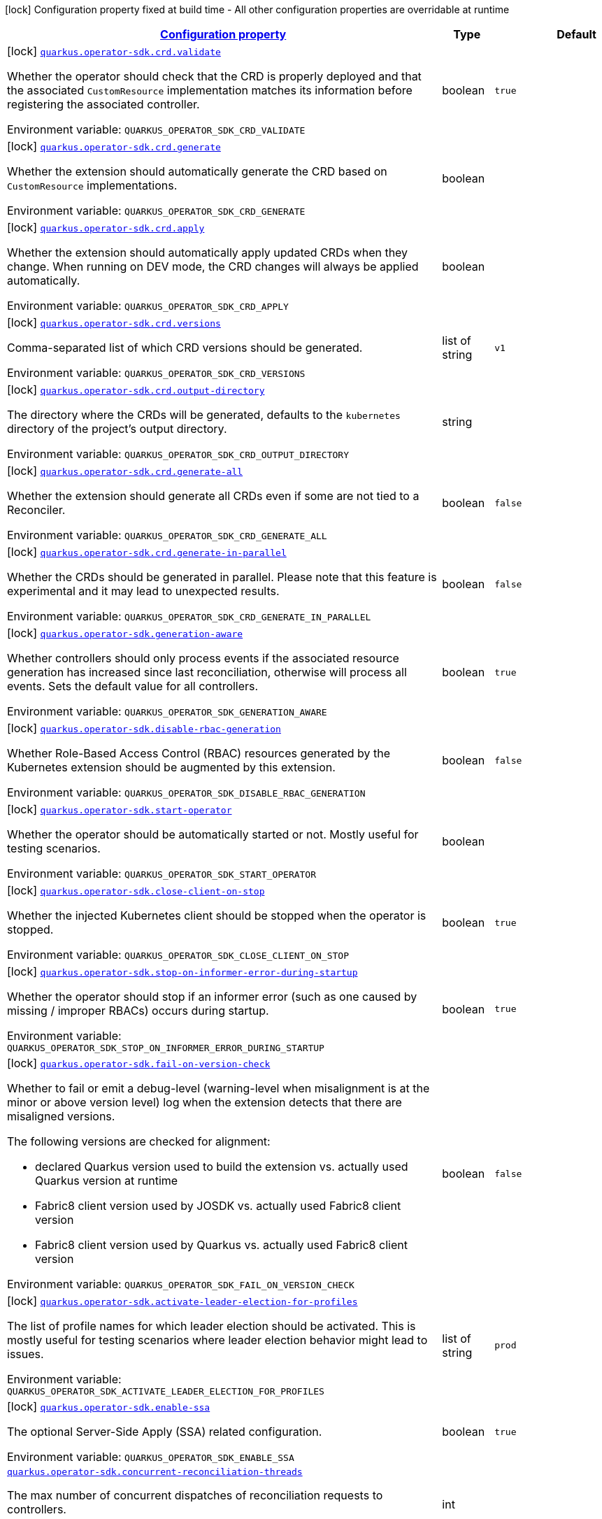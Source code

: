 
:summaryTableId: quarkus-operator-sdk
[.configuration-legend]
icon:lock[title=Fixed at build time] Configuration property fixed at build time - All other configuration properties are overridable at runtime
[.configuration-reference.searchable, cols="80,.^10,.^10"]
|===

h|[[quarkus-operator-sdk_configuration]]link:#quarkus-operator-sdk_configuration[Configuration property]

h|Type
h|Default

a|icon:lock[title=Fixed at build time] [[quarkus-operator-sdk_quarkus.operator-sdk.crd.validate]]`link:#quarkus-operator-sdk_quarkus.operator-sdk.crd.validate[quarkus.operator-sdk.crd.validate]`

[.description]
--
Whether the operator should check that the CRD is properly deployed and that the associated `CustomResource` implementation matches its information before registering the associated controller.

ifdef::add-copy-button-to-env-var[]
Environment variable: env_var_with_copy_button:+++QUARKUS_OPERATOR_SDK_CRD_VALIDATE+++[]
endif::add-copy-button-to-env-var[]
ifndef::add-copy-button-to-env-var[]
Environment variable: `+++QUARKUS_OPERATOR_SDK_CRD_VALIDATE+++`
endif::add-copy-button-to-env-var[]
--|boolean 
|`true`


a|icon:lock[title=Fixed at build time] [[quarkus-operator-sdk_quarkus.operator-sdk.crd.generate]]`link:#quarkus-operator-sdk_quarkus.operator-sdk.crd.generate[quarkus.operator-sdk.crd.generate]`

[.description]
--
Whether the extension should automatically generate the CRD based on `CustomResource` implementations.

ifdef::add-copy-button-to-env-var[]
Environment variable: env_var_with_copy_button:+++QUARKUS_OPERATOR_SDK_CRD_GENERATE+++[]
endif::add-copy-button-to-env-var[]
ifndef::add-copy-button-to-env-var[]
Environment variable: `+++QUARKUS_OPERATOR_SDK_CRD_GENERATE+++`
endif::add-copy-button-to-env-var[]
--|boolean 
|


a|icon:lock[title=Fixed at build time] [[quarkus-operator-sdk_quarkus.operator-sdk.crd.apply]]`link:#quarkus-operator-sdk_quarkus.operator-sdk.crd.apply[quarkus.operator-sdk.crd.apply]`

[.description]
--
Whether the extension should automatically apply updated CRDs when they change. When running on DEV mode, the CRD changes will always be applied automatically.

ifdef::add-copy-button-to-env-var[]
Environment variable: env_var_with_copy_button:+++QUARKUS_OPERATOR_SDK_CRD_APPLY+++[]
endif::add-copy-button-to-env-var[]
ifndef::add-copy-button-to-env-var[]
Environment variable: `+++QUARKUS_OPERATOR_SDK_CRD_APPLY+++`
endif::add-copy-button-to-env-var[]
--|boolean 
|


a|icon:lock[title=Fixed at build time] [[quarkus-operator-sdk_quarkus.operator-sdk.crd.versions]]`link:#quarkus-operator-sdk_quarkus.operator-sdk.crd.versions[quarkus.operator-sdk.crd.versions]`

[.description]
--
Comma-separated list of which CRD versions should be generated.

ifdef::add-copy-button-to-env-var[]
Environment variable: env_var_with_copy_button:+++QUARKUS_OPERATOR_SDK_CRD_VERSIONS+++[]
endif::add-copy-button-to-env-var[]
ifndef::add-copy-button-to-env-var[]
Environment variable: `+++QUARKUS_OPERATOR_SDK_CRD_VERSIONS+++`
endif::add-copy-button-to-env-var[]
--|list of string 
|`v1`


a|icon:lock[title=Fixed at build time] [[quarkus-operator-sdk_quarkus.operator-sdk.crd.output-directory]]`link:#quarkus-operator-sdk_quarkus.operator-sdk.crd.output-directory[quarkus.operator-sdk.crd.output-directory]`

[.description]
--
The directory where the CRDs will be generated, defaults to the `kubernetes` directory of the project's output directory.

ifdef::add-copy-button-to-env-var[]
Environment variable: env_var_with_copy_button:+++QUARKUS_OPERATOR_SDK_CRD_OUTPUT_DIRECTORY+++[]
endif::add-copy-button-to-env-var[]
ifndef::add-copy-button-to-env-var[]
Environment variable: `+++QUARKUS_OPERATOR_SDK_CRD_OUTPUT_DIRECTORY+++`
endif::add-copy-button-to-env-var[]
--|string 
|


a|icon:lock[title=Fixed at build time] [[quarkus-operator-sdk_quarkus.operator-sdk.crd.generate-all]]`link:#quarkus-operator-sdk_quarkus.operator-sdk.crd.generate-all[quarkus.operator-sdk.crd.generate-all]`

[.description]
--
Whether the extension should generate all CRDs even if some are not tied to a Reconciler.

ifdef::add-copy-button-to-env-var[]
Environment variable: env_var_with_copy_button:+++QUARKUS_OPERATOR_SDK_CRD_GENERATE_ALL+++[]
endif::add-copy-button-to-env-var[]
ifndef::add-copy-button-to-env-var[]
Environment variable: `+++QUARKUS_OPERATOR_SDK_CRD_GENERATE_ALL+++`
endif::add-copy-button-to-env-var[]
--|boolean 
|`false`


a|icon:lock[title=Fixed at build time] [[quarkus-operator-sdk_quarkus.operator-sdk.crd.generate-in-parallel]]`link:#quarkus-operator-sdk_quarkus.operator-sdk.crd.generate-in-parallel[quarkus.operator-sdk.crd.generate-in-parallel]`

[.description]
--
Whether the CRDs should be generated in parallel. Please note that this feature is experimental and it may lead to unexpected results.

ifdef::add-copy-button-to-env-var[]
Environment variable: env_var_with_copy_button:+++QUARKUS_OPERATOR_SDK_CRD_GENERATE_IN_PARALLEL+++[]
endif::add-copy-button-to-env-var[]
ifndef::add-copy-button-to-env-var[]
Environment variable: `+++QUARKUS_OPERATOR_SDK_CRD_GENERATE_IN_PARALLEL+++`
endif::add-copy-button-to-env-var[]
--|boolean 
|`false`


a|icon:lock[title=Fixed at build time] [[quarkus-operator-sdk_quarkus.operator-sdk.generation-aware]]`link:#quarkus-operator-sdk_quarkus.operator-sdk.generation-aware[quarkus.operator-sdk.generation-aware]`

[.description]
--
Whether controllers should only process events if the associated resource generation has increased since last reconciliation, otherwise will process all events. Sets the default value for all controllers.

ifdef::add-copy-button-to-env-var[]
Environment variable: env_var_with_copy_button:+++QUARKUS_OPERATOR_SDK_GENERATION_AWARE+++[]
endif::add-copy-button-to-env-var[]
ifndef::add-copy-button-to-env-var[]
Environment variable: `+++QUARKUS_OPERATOR_SDK_GENERATION_AWARE+++`
endif::add-copy-button-to-env-var[]
--|boolean 
|`true`


a|icon:lock[title=Fixed at build time] [[quarkus-operator-sdk_quarkus.operator-sdk.disable-rbac-generation]]`link:#quarkus-operator-sdk_quarkus.operator-sdk.disable-rbac-generation[quarkus.operator-sdk.disable-rbac-generation]`

[.description]
--
Whether Role-Based Access Control (RBAC) resources generated by the Kubernetes extension should be augmented by this extension.

ifdef::add-copy-button-to-env-var[]
Environment variable: env_var_with_copy_button:+++QUARKUS_OPERATOR_SDK_DISABLE_RBAC_GENERATION+++[]
endif::add-copy-button-to-env-var[]
ifndef::add-copy-button-to-env-var[]
Environment variable: `+++QUARKUS_OPERATOR_SDK_DISABLE_RBAC_GENERATION+++`
endif::add-copy-button-to-env-var[]
--|boolean 
|`false`


a|icon:lock[title=Fixed at build time] [[quarkus-operator-sdk_quarkus.operator-sdk.start-operator]]`link:#quarkus-operator-sdk_quarkus.operator-sdk.start-operator[quarkus.operator-sdk.start-operator]`

[.description]
--
Whether the operator should be automatically started or not. Mostly useful for testing scenarios.

ifdef::add-copy-button-to-env-var[]
Environment variable: env_var_with_copy_button:+++QUARKUS_OPERATOR_SDK_START_OPERATOR+++[]
endif::add-copy-button-to-env-var[]
ifndef::add-copy-button-to-env-var[]
Environment variable: `+++QUARKUS_OPERATOR_SDK_START_OPERATOR+++`
endif::add-copy-button-to-env-var[]
--|boolean 
|


a|icon:lock[title=Fixed at build time] [[quarkus-operator-sdk_quarkus.operator-sdk.close-client-on-stop]]`link:#quarkus-operator-sdk_quarkus.operator-sdk.close-client-on-stop[quarkus.operator-sdk.close-client-on-stop]`

[.description]
--
Whether the injected Kubernetes client should be stopped when the operator is stopped.

ifdef::add-copy-button-to-env-var[]
Environment variable: env_var_with_copy_button:+++QUARKUS_OPERATOR_SDK_CLOSE_CLIENT_ON_STOP+++[]
endif::add-copy-button-to-env-var[]
ifndef::add-copy-button-to-env-var[]
Environment variable: `+++QUARKUS_OPERATOR_SDK_CLOSE_CLIENT_ON_STOP+++`
endif::add-copy-button-to-env-var[]
--|boolean 
|`true`


a|icon:lock[title=Fixed at build time] [[quarkus-operator-sdk_quarkus.operator-sdk.stop-on-informer-error-during-startup]]`link:#quarkus-operator-sdk_quarkus.operator-sdk.stop-on-informer-error-during-startup[quarkus.operator-sdk.stop-on-informer-error-during-startup]`

[.description]
--
Whether the operator should stop if an informer error (such as one caused by missing / improper RBACs) occurs during startup.

ifdef::add-copy-button-to-env-var[]
Environment variable: env_var_with_copy_button:+++QUARKUS_OPERATOR_SDK_STOP_ON_INFORMER_ERROR_DURING_STARTUP+++[]
endif::add-copy-button-to-env-var[]
ifndef::add-copy-button-to-env-var[]
Environment variable: `+++QUARKUS_OPERATOR_SDK_STOP_ON_INFORMER_ERROR_DURING_STARTUP+++`
endif::add-copy-button-to-env-var[]
--|boolean 
|`true`


a|icon:lock[title=Fixed at build time] [[quarkus-operator-sdk_quarkus.operator-sdk.fail-on-version-check]]`link:#quarkus-operator-sdk_quarkus.operator-sdk.fail-on-version-check[quarkus.operator-sdk.fail-on-version-check]`

[.description]
--
Whether to fail or emit a debug-level (warning-level when misalignment is at the minor or above version level) log when the extension detects that there are misaligned versions.

The following versions are checked for alignment:

 - declared Quarkus version used to build the extension vs. actually used Quarkus version at runtime
 - Fabric8 client version used by JOSDK vs. actually used Fabric8 client version
 - Fabric8 client version used by Quarkus vs. actually used Fabric8 client version

ifdef::add-copy-button-to-env-var[]
Environment variable: env_var_with_copy_button:+++QUARKUS_OPERATOR_SDK_FAIL_ON_VERSION_CHECK+++[]
endif::add-copy-button-to-env-var[]
ifndef::add-copy-button-to-env-var[]
Environment variable: `+++QUARKUS_OPERATOR_SDK_FAIL_ON_VERSION_CHECK+++`
endif::add-copy-button-to-env-var[]
--|boolean 
|`false`


a|icon:lock[title=Fixed at build time] [[quarkus-operator-sdk_quarkus.operator-sdk.activate-leader-election-for-profiles]]`link:#quarkus-operator-sdk_quarkus.operator-sdk.activate-leader-election-for-profiles[quarkus.operator-sdk.activate-leader-election-for-profiles]`

[.description]
--
The list of profile names for which leader election should be activated. This is mostly useful for testing scenarios where leader election behavior might lead to issues.

ifdef::add-copy-button-to-env-var[]
Environment variable: env_var_with_copy_button:+++QUARKUS_OPERATOR_SDK_ACTIVATE_LEADER_ELECTION_FOR_PROFILES+++[]
endif::add-copy-button-to-env-var[]
ifndef::add-copy-button-to-env-var[]
Environment variable: `+++QUARKUS_OPERATOR_SDK_ACTIVATE_LEADER_ELECTION_FOR_PROFILES+++`
endif::add-copy-button-to-env-var[]
--|list of string 
|`prod`


a|icon:lock[title=Fixed at build time] [[quarkus-operator-sdk_quarkus.operator-sdk.enable-ssa]]`link:#quarkus-operator-sdk_quarkus.operator-sdk.enable-ssa[quarkus.operator-sdk.enable-ssa]`

[.description]
--
The optional Server-Side Apply (SSA) related configuration.

ifdef::add-copy-button-to-env-var[]
Environment variable: env_var_with_copy_button:+++QUARKUS_OPERATOR_SDK_ENABLE_SSA+++[]
endif::add-copy-button-to-env-var[]
ifndef::add-copy-button-to-env-var[]
Environment variable: `+++QUARKUS_OPERATOR_SDK_ENABLE_SSA+++`
endif::add-copy-button-to-env-var[]
--|boolean 
|`true`


a| [[quarkus-operator-sdk_quarkus.operator-sdk.concurrent-reconciliation-threads]]`link:#quarkus-operator-sdk_quarkus.operator-sdk.concurrent-reconciliation-threads[quarkus.operator-sdk.concurrent-reconciliation-threads]`

[.description]
--
The max number of concurrent dispatches of reconciliation requests to controllers.

ifdef::add-copy-button-to-env-var[]
Environment variable: env_var_with_copy_button:+++QUARKUS_OPERATOR_SDK_CONCURRENT_RECONCILIATION_THREADS+++[]
endif::add-copy-button-to-env-var[]
ifndef::add-copy-button-to-env-var[]
Environment variable: `+++QUARKUS_OPERATOR_SDK_CONCURRENT_RECONCILIATION_THREADS+++`
endif::add-copy-button-to-env-var[]
--|int 
|


a| [[quarkus-operator-sdk_quarkus.operator-sdk.termination-timeout-seconds]]`link:#quarkus-operator-sdk_quarkus.operator-sdk.termination-timeout-seconds[quarkus.operator-sdk.termination-timeout-seconds]`

[.description]
--
Amount of seconds the SDK waits for reconciliation threads to terminate before shutting down.

ifdef::add-copy-button-to-env-var[]
Environment variable: env_var_with_copy_button:+++QUARKUS_OPERATOR_SDK_TERMINATION_TIMEOUT_SECONDS+++[]
endif::add-copy-button-to-env-var[]
ifndef::add-copy-button-to-env-var[]
Environment variable: `+++QUARKUS_OPERATOR_SDK_TERMINATION_TIMEOUT_SECONDS+++`
endif::add-copy-button-to-env-var[]
--|int 
|


a| [[quarkus-operator-sdk_quarkus.operator-sdk.namespaces]]`link:#quarkus-operator-sdk_quarkus.operator-sdk.namespaces[quarkus.operator-sdk.namespaces]`

[.description]
--
An optional list of comma-separated namespace names all controllers will watch if they do not specify their own list. If a controller specifies its own list either via the `io.javaoperatorsdk.operator.api.reconciler.ControllerConfiguration` annotation or via the associated `application.properties` property, that value will be used instead of the operator-level default value that this configuration option provides.

If this property is left empty then controllers will watch all namespaces by default (which is equivalent to setting this property to `Constants++#++WATCH_ALL_NAMESPACES`, assuming they do not provide their own list of namespaces to watch. . The value can be set to `Constants++#++WATCH_CURRENT_NAMESPACE` to make all controllers watch the current namespace as specified by the kube config file the operator uses.

ifdef::add-copy-button-to-env-var[]
Environment variable: env_var_with_copy_button:+++QUARKUS_OPERATOR_SDK_NAMESPACES+++[]
endif::add-copy-button-to-env-var[]
ifndef::add-copy-button-to-env-var[]
Environment variable: `+++QUARKUS_OPERATOR_SDK_NAMESPACES+++`
endif::add-copy-button-to-env-var[]
--|list of string 
|`QOSDK_USE_BUILDTIME_NAMESPACES`


a| [[quarkus-operator-sdk_quarkus.operator-sdk.concurrent-workflow-threads]]`link:#quarkus-operator-sdk_quarkus.operator-sdk.concurrent-workflow-threads[quarkus.operator-sdk.concurrent-workflow-threads]`

[.description]
--
The max number of concurrent workflow processing requests.

ifdef::add-copy-button-to-env-var[]
Environment variable: env_var_with_copy_button:+++QUARKUS_OPERATOR_SDK_CONCURRENT_WORKFLOW_THREADS+++[]
endif::add-copy-button-to-env-var[]
ifndef::add-copy-button-to-env-var[]
Environment variable: `+++QUARKUS_OPERATOR_SDK_CONCURRENT_WORKFLOW_THREADS+++`
endif::add-copy-button-to-env-var[]
--|int 
|


a| [[quarkus-operator-sdk_quarkus.operator-sdk.cache-sync-timeout]]`link:#quarkus-operator-sdk_quarkus.operator-sdk.cache-sync-timeout[quarkus.operator-sdk.cache-sync-timeout]`

[.description]
--
How long the operator will wait for informers to finish synchronizing their caches on startup before timing out.

ifdef::add-copy-button-to-env-var[]
Environment variable: env_var_with_copy_button:+++QUARKUS_OPERATOR_SDK_CACHE_SYNC_TIMEOUT+++[]
endif::add-copy-button-to-env-var[]
ifndef::add-copy-button-to-env-var[]
Environment variable: `+++QUARKUS_OPERATOR_SDK_CACHE_SYNC_TIMEOUT+++`
endif::add-copy-button-to-env-var[]
--|link:https://docs.oracle.com/javase/8/docs/api/java/time/Duration.html[Duration]
  link:#duration-note-anchor-{summaryTableId}[icon:question-circle[], title=More information about the Duration format]
|`2M`


a|icon:lock[title=Fixed at build time] [[quarkus-operator-sdk_quarkus.operator-sdk.controllers.-controllers-.generation-aware]]`link:#quarkus-operator-sdk_quarkus.operator-sdk.controllers.-controllers-.generation-aware[quarkus.operator-sdk.controllers."controllers".generation-aware]`

[.description]
--
Whether the controller should only process events if the associated resource generation has increased since last reconciliation, otherwise will process all events.

ifdef::add-copy-button-to-env-var[]
Environment variable: env_var_with_copy_button:+++QUARKUS_OPERATOR_SDK_CONTROLLERS__CONTROLLERS__GENERATION_AWARE+++[]
endif::add-copy-button-to-env-var[]
ifndef::add-copy-button-to-env-var[]
Environment variable: `+++QUARKUS_OPERATOR_SDK_CONTROLLERS__CONTROLLERS__GENERATION_AWARE+++`
endif::add-copy-button-to-env-var[]
--|boolean 
|


a|icon:lock[title=Fixed at build time] [[quarkus-operator-sdk_quarkus.operator-sdk.controllers.-controllers-.generate-with-watched-namespaces]]`link:#quarkus-operator-sdk_quarkus.operator-sdk.controllers.-controllers-.generate-with-watched-namespaces[quarkus.operator-sdk.controllers."controllers".generate-with-watched-namespaces]`

[.description]
--
An optional list of comma-separated watched namespace names that will be used to generate manifests at build time.

Note that this is provided as a means to quickly deploy a specific controller to test it by applying the generated manifests to the target cluster. If empty, no manifests will be generated. The namespace in which the controller will be deployed will be the currently configured namespace as specified by your `.kube/config` file, unless you specify the target deployment namespace using the `quarkus.kubernetes.namespace` property.



As this functionality cannot handle namespaces that are not know until runtime (because the generation happens during build time), we recommend that you use a different mechanism such as OLM or Helm charts to deploy your operator in production.

This replaces the previous `namespaces` property which was confusing and against Quarkus best practices since it existed both at build time and runtime. That property wasn't also adequately capturing the fact that namespaces that wouldn't be known until runtime would render whatever got generated at build time invalid as far as generated manifests were concerned.

ifdef::add-copy-button-to-env-var[]
Environment variable: env_var_with_copy_button:+++QUARKUS_OPERATOR_SDK_CONTROLLERS__CONTROLLERS__GENERATE_WITH_WATCHED_NAMESPACES+++[]
endif::add-copy-button-to-env-var[]
ifndef::add-copy-button-to-env-var[]
Environment variable: `+++QUARKUS_OPERATOR_SDK_CONTROLLERS__CONTROLLERS__GENERATE_WITH_WATCHED_NAMESPACES+++`
endif::add-copy-button-to-env-var[]
--|list of string 
|


a| [[quarkus-operator-sdk_quarkus.operator-sdk.controllers.-controllers-.namespaces]]`link:#quarkus-operator-sdk_quarkus.operator-sdk.controllers.-controllers-.namespaces[quarkus.operator-sdk.controllers."controllers".namespaces]`

[.description]
--
An optional list of comma-separated namespace names the controller should watch. If this property is left empty then the controller will watch all namespaces. The value can be set to "JOSDK_WATCH_CURRENT" to watch the current (default) namespace from kube config. Constant(s) can be found in at `io.javaoperatorsdk.operator.api.reconciler.Constants`".

ifdef::add-copy-button-to-env-var[]
Environment variable: env_var_with_copy_button:+++QUARKUS_OPERATOR_SDK_CONTROLLERS__CONTROLLERS__NAMESPACES+++[]
endif::add-copy-button-to-env-var[]
ifndef::add-copy-button-to-env-var[]
Environment variable: `+++QUARKUS_OPERATOR_SDK_CONTROLLERS__CONTROLLERS__NAMESPACES+++`
endif::add-copy-button-to-env-var[]
--|list of string 
|


a| [[quarkus-operator-sdk_quarkus.operator-sdk.controllers.-controllers-.finalizer]]`link:#quarkus-operator-sdk_quarkus.operator-sdk.controllers.-controllers-.finalizer[quarkus.operator-sdk.controllers."controllers".finalizer]`

[.description]
--
The optional name of the finalizer for the controller. If none is provided, one will be automatically generated.

ifdef::add-copy-button-to-env-var[]
Environment variable: env_var_with_copy_button:+++QUARKUS_OPERATOR_SDK_CONTROLLERS__CONTROLLERS__FINALIZER+++[]
endif::add-copy-button-to-env-var[]
ifndef::add-copy-button-to-env-var[]
Environment variable: `+++QUARKUS_OPERATOR_SDK_CONTROLLERS__CONTROLLERS__FINALIZER+++`
endif::add-copy-button-to-env-var[]
--|string 
|


a| [[quarkus-operator-sdk_quarkus.operator-sdk.controllers.-controllers-.retry.max-attempts]]`link:#quarkus-operator-sdk_quarkus.operator-sdk.controllers.-controllers-.retry.max-attempts[quarkus.operator-sdk.controllers."controllers".retry.max-attempts]`

[.description]
--
How many times an operation should be retried before giving up

ifdef::add-copy-button-to-env-var[]
Environment variable: env_var_with_copy_button:+++QUARKUS_OPERATOR_SDK_CONTROLLERS__CONTROLLERS__RETRY_MAX_ATTEMPTS+++[]
endif::add-copy-button-to-env-var[]
ifndef::add-copy-button-to-env-var[]
Environment variable: `+++QUARKUS_OPERATOR_SDK_CONTROLLERS__CONTROLLERS__RETRY_MAX_ATTEMPTS+++`
endif::add-copy-button-to-env-var[]
--|int 
|


a| [[quarkus-operator-sdk_quarkus.operator-sdk.controllers.-controllers-.retry.interval.initial]]`link:#quarkus-operator-sdk_quarkus.operator-sdk.controllers.-controllers-.retry.interval.initial[quarkus.operator-sdk.controllers."controllers".retry.interval.initial]`

[.description]
--
The initial interval that the controller waits for before attempting the first retry

ifdef::add-copy-button-to-env-var[]
Environment variable: env_var_with_copy_button:+++QUARKUS_OPERATOR_SDK_CONTROLLERS__CONTROLLERS__RETRY_INTERVAL_INITIAL+++[]
endif::add-copy-button-to-env-var[]
ifndef::add-copy-button-to-env-var[]
Environment variable: `+++QUARKUS_OPERATOR_SDK_CONTROLLERS__CONTROLLERS__RETRY_INTERVAL_INITIAL+++`
endif::add-copy-button-to-env-var[]
--|long 
|`2000`


a| [[quarkus-operator-sdk_quarkus.operator-sdk.controllers.-controllers-.retry.interval.multiplier]]`link:#quarkus-operator-sdk_quarkus.operator-sdk.controllers.-controllers-.retry.interval.multiplier[quarkus.operator-sdk.controllers."controllers".retry.interval.multiplier]`

[.description]
--
The value by which the initial interval is multiplied by for each retry

ifdef::add-copy-button-to-env-var[]
Environment variable: env_var_with_copy_button:+++QUARKUS_OPERATOR_SDK_CONTROLLERS__CONTROLLERS__RETRY_INTERVAL_MULTIPLIER+++[]
endif::add-copy-button-to-env-var[]
ifndef::add-copy-button-to-env-var[]
Environment variable: `+++QUARKUS_OPERATOR_SDK_CONTROLLERS__CONTROLLERS__RETRY_INTERVAL_MULTIPLIER+++`
endif::add-copy-button-to-env-var[]
--|double 
|`1.5`


a| [[quarkus-operator-sdk_quarkus.operator-sdk.controllers.-controllers-.retry.interval.max]]`link:#quarkus-operator-sdk_quarkus.operator-sdk.controllers.-controllers-.retry.interval.max[quarkus.operator-sdk.controllers."controllers".retry.interval.max]`

[.description]
--
The maximum interval that the controller will wait for before attempting a retry, regardless of all other configuration

ifdef::add-copy-button-to-env-var[]
Environment variable: env_var_with_copy_button:+++QUARKUS_OPERATOR_SDK_CONTROLLERS__CONTROLLERS__RETRY_INTERVAL_MAX+++[]
endif::add-copy-button-to-env-var[]
ifndef::add-copy-button-to-env-var[]
Environment variable: `+++QUARKUS_OPERATOR_SDK_CONTROLLERS__CONTROLLERS__RETRY_INTERVAL_MAX+++`
endif::add-copy-button-to-env-var[]
--|long 
|


a| [[quarkus-operator-sdk_quarkus.operator-sdk.controllers.-controllers-.selector]]`link:#quarkus-operator-sdk_quarkus.operator-sdk.controllers.-controllers-.selector[quarkus.operator-sdk.controllers."controllers".selector]`

[.description]
--
An optional list of comma-separated label selectors that Custom Resources must match to trigger the controller. See https://kubernetes.io/docs/concepts/overview/working-with-objects/labels/ for more details on selectors.

ifdef::add-copy-button-to-env-var[]
Environment variable: env_var_with_copy_button:+++QUARKUS_OPERATOR_SDK_CONTROLLERS__CONTROLLERS__SELECTOR+++[]
endif::add-copy-button-to-env-var[]
ifndef::add-copy-button-to-env-var[]
Environment variable: `+++QUARKUS_OPERATOR_SDK_CONTROLLERS__CONTROLLERS__SELECTOR+++`
endif::add-copy-button-to-env-var[]
--|string 
|

|===
ifndef::no-duration-note[]
[NOTE]
[id='duration-note-anchor-{summaryTableId}']
.About the Duration format
====
The format for durations uses the standard `java.time.Duration` format.
You can learn more about it in the link:https://docs.oracle.com/javase/8/docs/api/java/time/Duration.html#parse-java.lang.CharSequence-[Duration#parse() javadoc].

You can also provide duration values starting with a number.
In this case, if the value consists only of a number, the converter treats the value as seconds.
Otherwise, `PT` is implicitly prepended to the value to obtain a standard `java.time.Duration` format.
====
endif::no-duration-note[]
